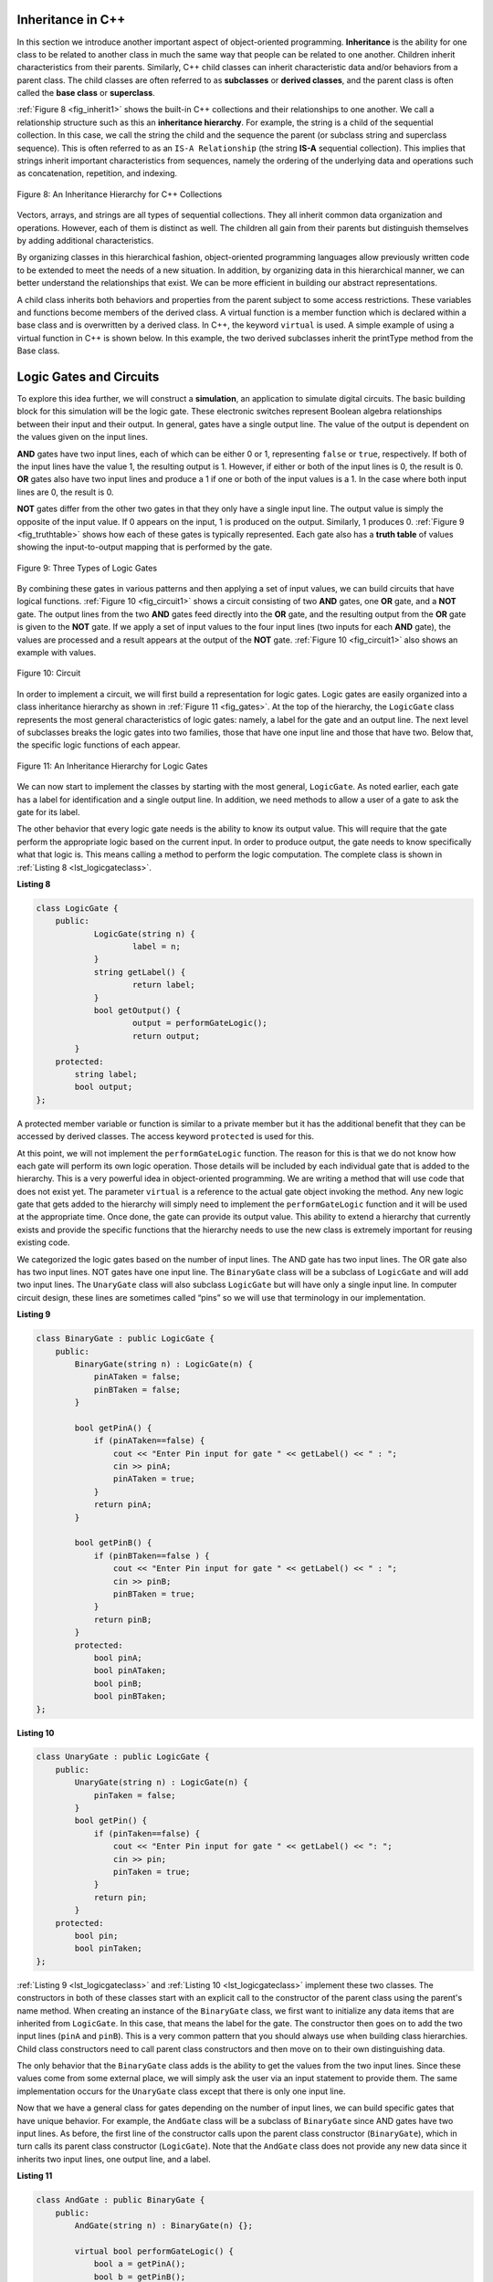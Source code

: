..  Copyright (C)  Brad Miller, David Ranum, and Jan Pearce
    This work is licensed under the Creative Commons Attribution-NonCommercial-ShareAlike 4.0 International License. To view a copy of this license, visit http://creativecommons.org/licenses/by-nc-sa/4.0/.


Inheritance in C++
^^^^^^^^^^^^^^^^^^

In this section we introduce another important aspect of
object-oriented programming. **Inheritance** is the ability for one
class to be related to another class in much the same way that people
can be related to one another. Children inherit characteristics from
their parents. Similarly, C++ child classes can inherit
characteristic data and/or behaviors from a parent class. The child classes are
often referred to as **subclasses** or **derived classes**, and the parent
class is often called the **base class** or **superclass**.

:ref:`Figure 8 <fig_inherit1>` shows the built-in C++ collections and their
relationships to one another. We call a relationship structure such as
this an **inheritance hierarchy**. For example, the string is a child of
the sequential collection. In this case, we call the string the child and
the sequence the parent (or subclass string and superclass sequence). This
is often referred to as an ``IS-A Relationship`` (the string **IS-A**
sequential collection). This implies that strings inherit important
characteristics from sequences, namely the ordering of the underlying
data and operations such as concatenation, repetition, and indexing.


.. _fig_inherit1:

.. figure::  Figures/inheritance1.png
   :align: center

   Figure 8: An Inheritance Hierarchy for C++ Collections


Vectors, arrays, and strings are all types of sequential collections. They
all inherit common data organization and operations. However, each of
them is distinct as well. The children all gain from their parents
but distinguish themselves by adding additional characteristics.

By organizing classes in this hierarchical fashion, object-oriented
programming languages allow previously written code to be extended to
meet the needs of a new situation. In addition, by organizing data in
this hierarchical manner, we can better understand the relationships
that exist. We can be more efficient in building our abstract
representations.

A child class inherits both behaviors and properties
from the parent subject to some access restrictions.
These variables and functions become members of the derived class.
A virtual function is a member function which is declared within a base class
and is overwritten by a derived class. In C++, the keyword
``virtual`` is used.
A simple example of using a virtual function in C++ is shown below.
In this example, the two derived subclasses inherit the printType
method from the Base class.

.. activecode:: virtualfunction
  :language: cpp
  :caption: Using a virtual function with inheritence

  #include <iostream>
  using namespace std;

  class Base {
      public:
          virtual void printType() {
              subfunction();
              cout << "I'm inherited!" << endl << endl;
          }

          virtual void subfunction(){
          // empty
          }
  };

  class SubFirst : public Base {
      virtual void subfunction() {
          cout << "I'm one type of sub-class!" << endl;
      }
  };

  class SubSecond : public Base {
      virtual void subfunction() {
          cout << "I'm another type of sub class!" << endl;
      }
  };

  int main() {
      SubFirst first;
      first.printType();

      SubSecond second;
      second.printType();

      return 0;
  }


Logic Gates and Circuits
^^^^^^^^^^^^^^^^^^^^^^^^

To explore this idea further, we will construct a **simulation**, an
application to simulate digital circuits. The basic building block for
this simulation will be the logic gate. These electronic switches
represent Boolean algebra relationships between their input and their
output. In general, gates have a single output line. The value of the
output is dependent on the values given on the input lines.

**AND** gates have two input lines, each of which can be either 0 or 1,
representing ``false`` or ``true``, respectively. If both of the input
lines have the value 1, the resulting output is 1. However, if either or
both of the input lines is 0, the result is 0. **OR** gates also have two
input lines and produce a 1 if one or both of the input values is a 1.
In the case where both input lines are 0, the result is 0.

**NOT** gates differ from the other two gates in that they only have a
single input line. The output value is simply the opposite of the input
value. If 0 appears on the input, 1 is produced on the output.
Similarly, 1 produces 0. :ref:`Figure 9 <fig_truthtable>` shows how each of these
gates is typically represented. Each gate also has a **truth table** of
values showing the input-to-output mapping that is performed by the
gate.

.. _fig_truthtable:

.. figure:: Figures/truthtable.png
   :align: center

   Figure 9: Three Types of Logic Gates

By combining these gates in various patterns and then applying a set of
input values, we can build circuits that have logical functions.
:ref:`Figure 10 <fig_circuit1>` shows a circuit consisting of two **AND** gates,
one **OR** gate, and a **NOT** gate. The output lines from the two **AND** gates
feed directly into the **OR** gate, and the resulting output from the **OR**
gate is given to the **NOT** gate. If we apply a set of input values to the
four input lines (two inputs for each **AND** gate), the values are processed and a
result appears at the output of the **NOT** gate. :ref:`Figure 10 <fig_circuit1>` also
shows an example with values.

.. _fig_circuit1:

.. figure:: Figures/circuit1.png
   :align: center

   Figure 10: Circuit

In order to implement a circuit, we will first build a representation
for logic gates. Logic gates are easily organized into a class
inheritance hierarchy as shown in :ref:`Figure 11 <fig_gates>`. At the top of the
hierarchy, the ``LogicGate`` class represents the most general
characteristics of logic gates: namely, a label for the gate and an
output line. The next level of subclasses breaks the logic gates into
two families, those that have one input line and those that have two.
Below that, the specific logic functions of each appear.

.. _fig_gates:

.. figure:: Figures/gates.png
   :align: center

   Figure 11: An Inheritance Hierarchy for Logic Gates

We can now start to implement the classes by starting with the most
general, ``LogicGate``. As noted earlier, each gate has a label for
identification and a single output line. In addition, we need methods to
allow a user of a gate to ask the gate for its label.

The other behavior that every logic gate needs is the ability to know
its output value. This will require that the gate perform the
appropriate logic based on the current input. In order to produce
output, the gate needs to know specifically what that logic is. This
means calling a method to perform the logic computation. The complete
class is shown in :ref:`Listing 8 <lst_logicgateclass>`.

.. _lst_logicgateclass:

**Listing 8**

.. sourcecode:: cpp

    class LogicGate {
        public:
          	LogicGate(string n) {
            		label = n;
          	}
          	string getLabel() {
            		return label;
          	}
        	bool getOutput() {
          		output = performGateLogic();
          		return output;
    	    }
        protected:
            string label;
            bool output;
    };

A protected member variable or function is similar to a
private member but it has the additional benefit that they
can be accessed by derived classes. The access keyword
``protected`` is used for this.

At this point, we will not implement the ``performGateLogic`` function.
The reason for this is that we do not know how each gate will perform
its own logic operation. Those details will be included by each
individual gate that is added to the hierarchy. This is a very powerful
idea in object-oriented programming. We are writing a method that will
use code that does not exist yet. The parameter ``virtual`` is a reference
to the actual gate object invoking the method. Any new logic gate that
gets added to the hierarchy will simply need to implement the
``performGateLogic`` function and it will be used at the appropriate
time. Once done, the gate can provide its output value. This ability to
extend a hierarchy that currently exists and provide the specific
functions that the hierarchy needs to use the new class is extremely
important for reusing existing code.

We categorized the logic gates based on the number of input lines. The
AND gate has two input lines. The OR gate also has two input lines. NOT
gates have one input line. The ``BinaryGate`` class will be a subclass
of ``LogicGate`` and will add two input lines. The ``UnaryGate`` class
will also subclass ``LogicGate`` but will have only a single input line.
In computer circuit design, these lines are sometimes called “pins” so
we will use that terminology in our implementation.

.. _lst_binarygateclass:

**Listing 9**

.. sourcecode:: cpp

    class BinaryGate : public LogicGate {
        public:
            BinaryGate(string n) : LogicGate(n) {
                pinATaken = false;
                pinBTaken = false;
            }

            bool getPinA() {
                if (pinATaken==false) {
                    cout << "Enter Pin input for gate " << getLabel() << " : ";
                    cin >> pinA;
                    pinATaken = true;
                }
                return pinA;
            }

            bool getPinB() {
                if (pinBTaken==false ) {
                    cout << "Enter Pin input for gate " << getLabel() << " : ";
                    cin >> pinB;
                    pinBTaken = true;
                }
                return pinB;
            }
            protected:
                bool pinA;
                bool pinATaken;
                bool pinB;
                bool pinBTaken;
    };

.. _lst_unarygateclass:

**Listing 10**

.. sourcecode:: cpp

    class UnaryGate : public LogicGate {
        public:
            UnaryGate(string n) : LogicGate(n) {
                pinTaken = false;
            }
            bool getPin() {
                if (pinTaken==false) {
                    cout << "Enter Pin input for gate " << getLabel() << ": ";
                    cin >> pin;
                    pinTaken = true;
                }
                return pin;
            }
        protected:
            bool pin;
            bool pinTaken;
    };



:ref:`Listing 9 <lst_logicgateclass>` and :ref:`Listing 10 <lst_logicgateclass>` implement these two
classes. The constructors in both of these classes start with an
explicit call to the constructor of the parent class using the parent's name
method. When creating an instance of the ``BinaryGate`` class, we
first want to initialize any data items that are inherited from
``LogicGate``. In this case, that means the label for the gate. The
constructor then goes on to add the two input lines (``pinA`` and
``pinB``). This is a very common pattern that you should always use when
building class hierarchies. Child class constructors need to call parent
class constructors and then move on to their own distinguishing data.

The only behavior that the ``BinaryGate`` class adds is the ability to
get the values from the two input lines. Since these values come from
some external place, we will simply ask the user via an input statement
to provide them. The same implementation occurs for the ``UnaryGate``
class except that there is only one input line.

Now that we have a general class for gates depending on the number of
input lines, we can build specific gates that have unique behavior. For
example, the ``AndGate`` class will be a subclass of ``BinaryGate``
since AND gates have two input lines. As before, the first line of the
constructor calls upon the parent class constructor (``BinaryGate``),
which in turn calls its parent class constructor (``LogicGate``). Note
that the ``AndGate`` class does not provide any new data since it
inherits two input lines, one output line, and a label.

.. _lst_andgateclass:

**Listing 11**

.. sourcecode:: cpp

    class AndGate : public BinaryGate {
        public:
            AndGate(string n) : BinaryGate(n) {};

            virtual bool performGateLogic() {
                bool a = getPinA();
                bool b = getPinB();
                if (a == 1 && b == 1) {
                    return true;
                }
                else {
                    return false;
                }
            }
    };


The only thing ``AndGate`` needs to add is the specific behavior that
performs the Boolean operation that was described earlier. This is the
place where we can provide the ``performGateLogic`` method. For an **AND**
gate, this method first must get the two input values and then only
return 1 if both input values are 1. The complete class is shown in
:ref:`Listing 11 <lst_andgateclass>`.

We can show the ``AndGate`` class in action by creating an instance and
asking it to compute its output. The following session shows an
``AndGate`` object, ``gand1``, that has an internal label ``"gand1"``. When we
invoke the ``getOutput`` method, the object must first call its
``performGateLogic`` method which in turn queries the two input lines.
Once the values are provided, the correct output is shown.

::

   >>> AndGate gand1("gand1")
   >>> gand1.getOutput()
   Enter Pin A input for gate gand1: 1
   Enter Pin B input for gate gand1: 0
   0


The same development can be done for **OR** gates and **NOT** gates. The
``OrGate`` class will also be a subclass of ``BinaryGate`` and the
``NotGate`` class will extend the ``UnaryGate`` class. Both of these
classes will need to provide their own ``performGateLogic`` functions,
as this is their specific behavior.

We can use a single gate by first constructing an instance of one of the
gate classes and then asking the gate for its output (which will in turn
need inputs to be provided). For example:

::

    >>> OrGate gand2("gand2")
    >>> gand2.getOutput()
    Enter Pin A input for gate gand2: 1
    Enter Pin B input for gate gand2: 1
    1
    >>> gand2.getOutput()
    Enter Pin A input for gate gand2: 0
    Enter Pin B input for gate gand2: 0
    0
    >>> NotGate gor2("gor2")
    >>> gor2.getOutput()
    Enter Pin input for gate gor2: 0
    1


Building Circuits
+++++++++++++++++

Now that we have the basic gates working, we can turn our attention to
building circuits. In order to create a circuit, we need to connect
gates together, the output of one flowing into the input of another. To
do this, we will implement a new class called ``Connector``.

The ``Connector`` class will not reside in the gate hierarchy. It will,
however, use the gate hierarchy in that each connector will have two
gates, one on either end (see :ref:`Figure 12 <fig_connector>`).
This relationship is
very important in object-oriented programming. It is called the **HAS-A
Relationship**. Recall earlier that we used the phrase “IS-A
Relationship” to say that a child class is related to a parent class,
for example ``UnaryGate`` IS-A ``LogicGate``.

.. _fig_connector:

.. figure:: Figures/connector.png
   :align: center

   Figure 12: A Connector Connects the Output of One Gate to the Input of Another

Now, with the ``Connector`` class, we say that a ``Connector`` HAS-A
``LogicGate`` meaning that connectors will have instances of the
``LogicGate`` class within them but are not part of the hierarchy. When
designing classes, it is very important to distinguish between those
that have the IS-A relationship (which requires inheritance) and those
that have HAS-A relationships (with no inheritance).

:ref:`Listing 12 <lst_Connectorclass>` shows the ``Connector`` class.
The two gate
instances within each connector object will be referred to as the
``fromgate`` and the ``togate``, recognizing that data values will
“flow” from the output of one gate into an input line of the next. The
call to ``setNextPin`` is very important for making connections (see
:ref:`Listing 13 <lst_setpin>`). We need to add this method to our gate classes so
that each ``togate`` can choose the proper input line for the
connection.

.. _fig_desired_circuit:

.. figure:: Figures/desired_circuit.png
   :align: center

   Figure 13: Circit of NOT(AND(ganda,gnadb)OR AND(gandc,gandd))


.. activecode:: desiredcircuit
  :language: cpp
  :caption: Implementing our desired circuit

    #include <iostream>
    #include <string>
    using namespace std;

    class LogicGate {
    	public:
    		LogicGate(string n){
    			label = n;
    		}
    		string getLabel(){
    			return label;
    		}
    		bool getOutput(){
    			output = performGateLogic();
    			return output;
    		}
    		virtual bool performGateLogic(){
    			cout << "ERROR! performGateLogic BASE" << endl;
    			return false;
    		}

    		virtual void setNextPin(bool source) {
    			cout << "ERROR! setNextPin BASE" << endl;
    		}
    	private:
    		string label;
    		bool output;
    };

    class BinaryGate : public LogicGate {
    	public:
    		BinaryGate(string n) : LogicGate(n) {
    			pinATaken = false;
    			pinBTaken = false;
    		}
    		bool getPinA() {
    			if (pinATaken == false) {
    				cout << "Enter Pin A input for gate " << getLabel() << ": ";
    				cin >> pinA;
    				pinATaken = true;
    			}
    			return pinA;
    		}
    		bool getPinB() {
    			if (pinBTaken == false) {
    				cout << "Enter Pin B input for gate " << getLabel() << ": ";
    				cin >> pinB;
    				pinBTaken = true;
    			}
    			return pinB;
    		}
    		virtual void setNextPin(bool source) {
    			if (pinATaken == false) {
    				pinA = source;
    				this->pinATaken = true;
    			}
    			else if (pinBTaken == false) {
    				pinB = source;
    				this->pinBTaken = true;
    			}
    		}
    	private:
    		bool pinA, pinATaken, pinB, pinBTaken;
    };

    class UnaryGate : public LogicGate {
    	public:
    		UnaryGate(string n) : LogicGate(n) {
    			pinTaken = false;
    		}
    		bool getPin() {
    			if (pinTaken == false) {
    				cout << "Enter Pin input for gate " << getLabel() << ": ";
    				cin >> pin;
    				pinTaken = true;
    			}
    			return pin;
    		}
    		virtual void setNextPin(bool source) {
    			if (pinTaken == false) {
    				pin = source;
    				pinTaken = true;
    			}
    			else {
    				return;
    			}
    		}
    	private:
    		bool pin, pinTaken;
    };

    class AndGate : public BinaryGate{
    	public:
    		AndGate(string n) : BinaryGate(n) {};

    		virtual bool performGateLogic(){
    			bool a = getPinA();
    			bool b = getPinB();
    			if (a == 1 && b == 1) {
    				return true;
    			}
    			else {
    				return false;
    			}
    		}
    };

    class OrGate : public BinaryGate {
    	public:
    		OrGate(string n) : BinaryGate(n) {};

    		virtual bool performGateLogic() {
    			bool a = getPinA();
    			bool b = getPinB();
    			if (a == 1 || b == 1) {
    				return true;
    			}
    			else {
    				return false;
    			}
    		}
    };

    class NotGate : public UnaryGate {
    	public:
    		NotGate(string n) : UnaryGate(n) {};

    		virtual bool performGateLogic() {
    			if (getPin()) {
    				return false;
    			}
    			else {
    				return true;
    			}
    		}
    };

    class Connector{
    	public:
    		Connector(LogicGate *fgate, LogicGate *tgate) {
    			fromgate = fgate;
    			togate = tgate;
    			tgate->setNextPin(fromgate->getOutput());
    		}
    		LogicGate *getFrom() {
    			return fromgate;
    		}
    		LogicGate *getTo() {
    			return togate;
    		}
    	private:
    		LogicGate *fromgate, *togate;
    };

    int main() {
    	char stopme;

    	//Setting labels
    	AndGate gand1(" AND1 ");
    	AndGate gand2(" AND2 ");
    	OrGate  gor3(" OR ");
    	NotGate gnot4(" NOT ");

    	// The inputs can be changed here!
    	gand1.setNextPin(0);
    	gand1.setNextPin(0);
    	gand2.setNextPin(0);
    	gand2.setNextPin(0);

    	//making comnnections
    	Connector c1(&gand1, &gor3);
    	Connector c2(&gand2, &gor3);
    	Connector c3(&gor3, &gnot4);

    	// The output shows order of operators
    	cout << gnot4.getLabel() << "(";
    	cout << "(" << gand1.getPinA() << gand1.getLabel() << gand1.getPinB() << ")";
    	cout << gor3.getLabel();
    	cout << "(" << gand2.getPinA() << gand2.getLabel() << gand2.getPinB() << ")";
    	cout << ") results in " << gnot4.getOutput() << endl;

    	cin >> stopme; //holds open window under some conditions.
    	return 0;
    }

.. admonition:: Self  Check Challenge

    One of the fundamental building blocks of a computer is something called a flip flop.  It's not something that computer science professors wear on their feet, but rather a kind of circuit that is stable and stores the last piece of data that was put on it.  A simple flip-flop can be made from two **NOR** gates (a combination **OR** and **NOT**) that are tied together as in the following diagram. Create a new gate class, called NorGate. NorGates work like OrGates that have a Not attached to the output. See if you can use your new class to implement this.

    .. image:: Figures/flipflop.png

    Note if the initial inputs to Reset and Set are both 0 then the output of the flip-flop is 0.  But if the Set input is toggled to 1 then the output becomes 1.  The great thing is that when the set input goes to 0 the output stays 1, until the reset input is toggled to 1 which resets the output of the circuit back to zero.
